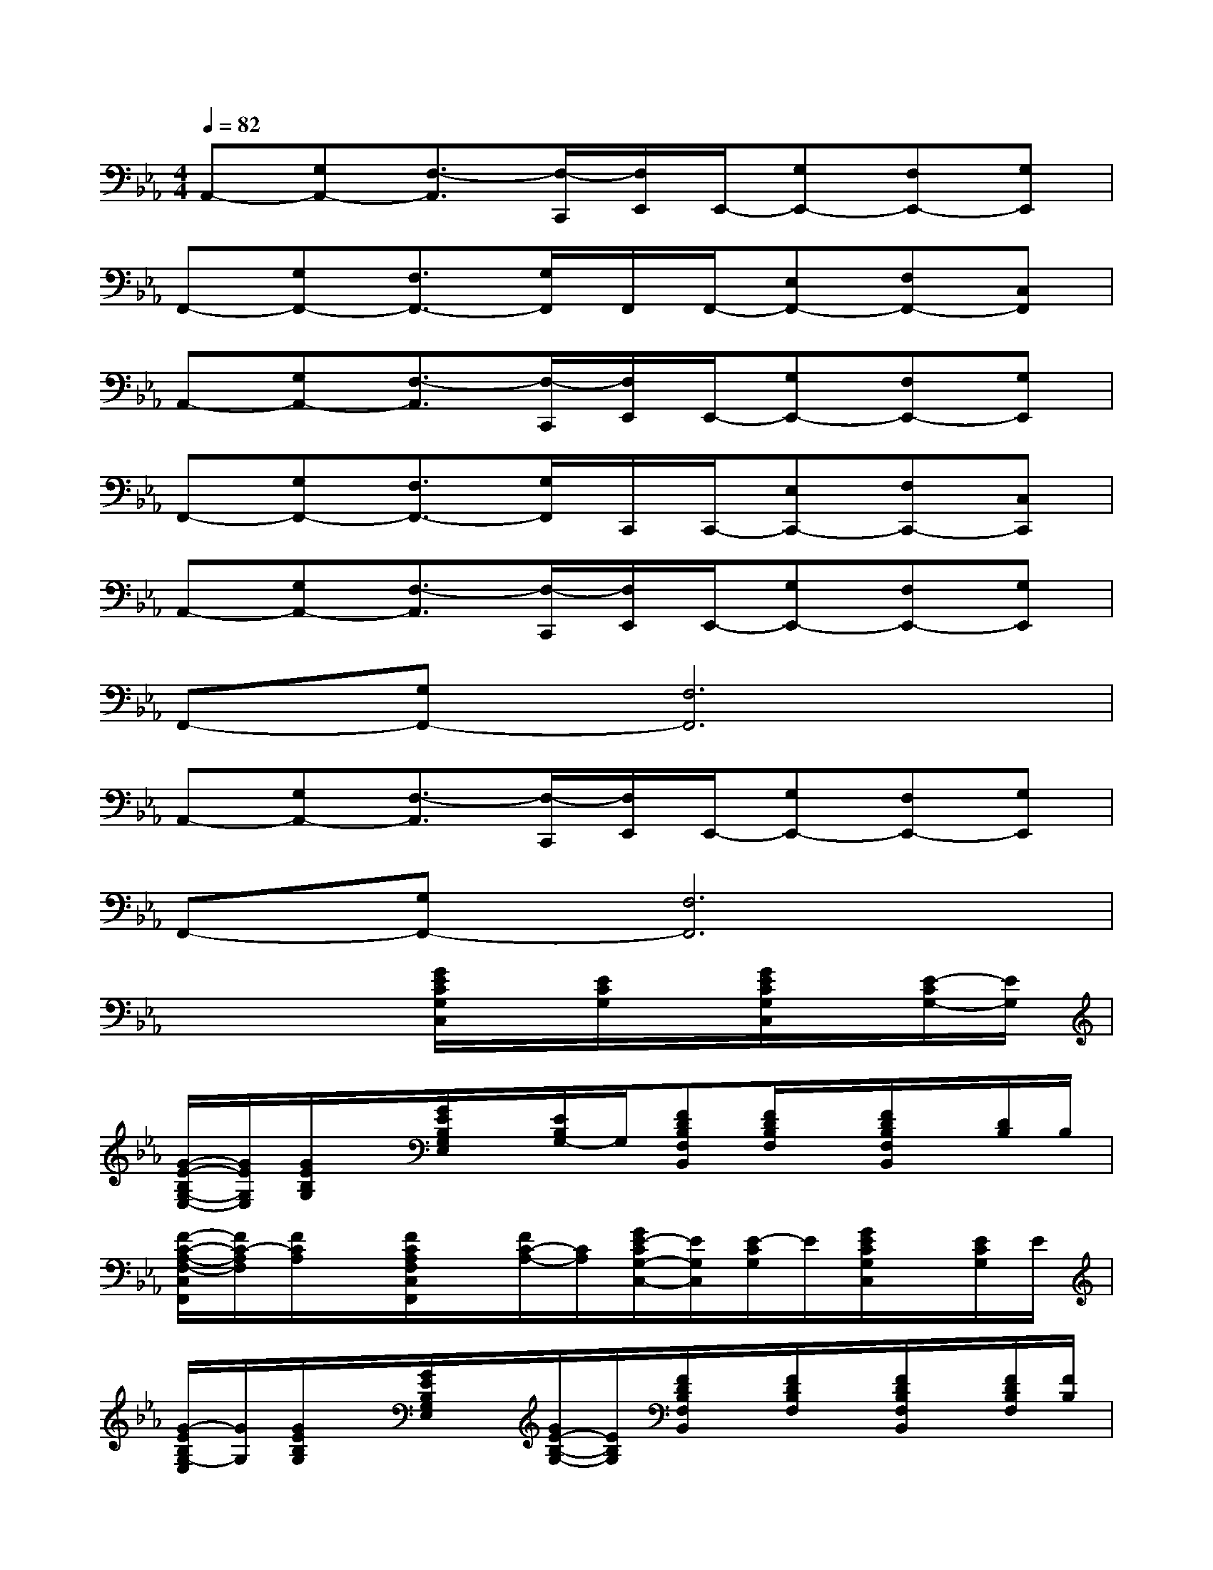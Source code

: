 X:1
T:
M:4/4
L:1/8
Q:1/4=82
K:Eb%3flats
V:1
A,,-[G,A,,-][F,3/2-A,,3/2][F,/2-C,,/2][F,/2E,,/2]E,,/2-[G,E,,-][F,E,,-][G,E,,]|
F,,-[G,F,,-][F,3/2F,,3/2-][G,/2F,,/2]F,,/2F,,/2-[E,F,,-][F,F,,-][C,F,,]|
A,,-[G,A,,-][F,3/2-A,,3/2][F,/2-C,,/2][F,/2E,,/2]E,,/2-[G,E,,-][F,E,,-][G,E,,]|
F,,-[G,F,,-][F,3/2F,,3/2-][G,/2F,,/2]C,,/2C,,/2-[E,C,,-][F,C,,-][C,C,,]|
A,,-[G,A,,-][F,3/2-A,,3/2][F,/2-C,,/2][F,/2E,,/2]E,,/2-[G,E,,-][F,E,,-][G,E,,]|
F,,-[G,F,,-][F,6F,,6]|
A,,-[G,A,,-][F,3/2-A,,3/2][F,/2-C,,/2][F,/2E,,/2]E,,/2-[G,E,,-][F,E,,-][G,E,,]|
F,,-[G,F,,-][F,6F,,6]|
x4[G/2E/2C/2G,/2C,/2]x/2[E/2C/2G,/2]x/2[G/2E/2C/2G,/2C,/2]x/2[E/2-C/2G,/2-][E/2G,/2]|
[G/2-E/2-B,/2G,/2-E,/2-][G/2E/2G,/2E,/2][G/2E/2B,/2G,/2]x/2[G/2E/2B,/2G,/2E,/2]x/2[E/2B,/2G,/2-]G,/2[FDB,F,B,,][F/2D/2B,/2F,/2]x/2[F/2D/2B,/2F,/2B,,/2]x/2[D/2B,/2]B,/2|
[F/2-C/2-A,/2-F,/2-C,/2F,,/2][F/2C/2-A,/2F,/2][F/2C/2A,/2]x/2[F/2C/2A,/2F,/2C,/2F,,/2]x/2[F/2C/2-A,/2-][C/2A,/2][G/2E/2-C/2G,/2-C,/2-][E/2G,/2C,/2][E/2-C/2G,/2]E/2[G/2E/2C/2G,/2C,/2]x/2[E/2C/2G,/2]E/2|
[G/2-E/2B,/2G,/2-E,/2][G/2G,/2][G/2E/2B,/2G,/2]x/2[G/2E/2B,/2G,/2E,/2]x/2[G/2E/2-B,/2-G,/2-][E/2B,/2G,/2][F/2D/2B,/2F,/2B,,/2]x/2[F/2D/2B,/2F,/2]x/2[F/2D/2B,/2F,/2B,,/2]x/2[F/2D/2B,/2F,/2][F/2B,/2]|
[F/2-C/2-A,/2-F,/2-F,,/2][F/2C/2A,/2F,/2][F/2C/2-A,/2]C/2[F/2C/2A,/2F,/2F,,/2]x/2[F/2C/2A,/2]C/2[E/2-C/2A,/2-E,/2-A,,/2-][E/2A,/2-E,/2-A,,/2-][E/2C/2A,/2-E,/2-A,,/2-][A,/2-E,/2-A,,/2-][E/2C/2A,/2-E,/2-A,,/2-][A,/2-E,/2-A,,/2-][E/2-C/2A,/2-E,/2-A,,/2-][E/2A,/2E,/2-A,,/2]|
[EB,-G,E,B,,-E,,-][E/2B,/2-G,/2E,/2-B,,/2-E,,/2-][B,/2-E,/2-B,,/2-E,,/2][E/2B,/2-G,/2E,/2-B,,/2-E,,/2-][B,/2-E,/2B,,/2-E,,/2-][E/2-B,/2-G,/2E,/2-B,,/2-E,,/2-][E/2B,/2E,/2B,,/2E,,/2][FC-A,F,C,-F,,-][F/2C/2-A,/2F,/2-C,/2-F,,/2-][C/2-F,/2C,/2-F,,/2][F/2-C/2-A,/2F,/2-C,/2-F,,/2-][F/2-C/2-F,/2C,/2-F,,/2-][F/2C/2-A,/2F,/2-C,/2-F,,/2-][C/2-F,/2C,/2-F,,/2]|
[GECG,-C,-][G/2E/2C/2-G,/2-C,/2-][C/2-G,/2-C,/2-][G/2E/2C/2B,/2-G,/2E,/2-C,/2B,,/2-E,,/2-][B,/2E,/2B,,/2-E,,/2-][G/2E/2C/2-B,/2-G,/2E,/2-B,,/2-E,,/2-][E/2-C/2-B,/2E,/2-B,,/2E,,/2][ECA,E,-A,,-][E/2C/2A,/2-E,/2-A,,/2-][A,/2-E,/2A,,/2-][E/2C/2A,/2-E,/2-A,,/2-][A,/2-E,/2-A,,/2-][E/2-C/2A,/2-E,/2-A,,/2-][E/2A,/2E,/2-A,,/2]|
[EB,G,E,B,,-E,,-][G/2-E/2B,/2-G,/2E,/2-B,,/2-E,,/2-][G/2B,/2-E,/2-B,,/2-E,,/2][E/2B,/2G,/2E,/2B,,/2E,,/2]x/2[F3/2C3/2-A,3/2F,3/2-C,3/2-F,,3/2-][C3-F,3-C,3-F,,3-][C/2-F,/2-C,/2-F,,/2-]
